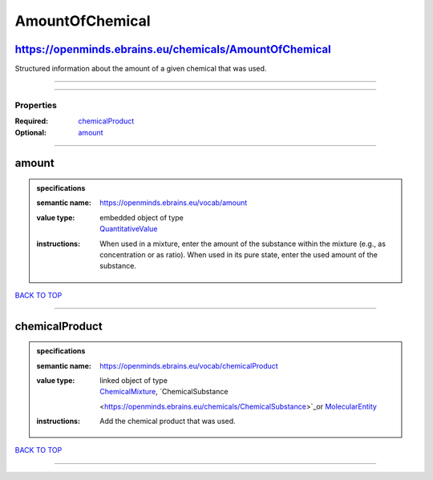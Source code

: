 ################
AmountOfChemical
################

https://openminds.ebrains.eu/chemicals/AmountOfChemical
-------------------------------------------------------

Structured information about the amount of a given chemical that was used.

------------

------------

**********
Properties
**********

:Required: `chemicalProduct <chemicalProduct_heading_>`_
:Optional: `amount <amount_heading_>`_

------------

.. _amount_heading:

amount
------

.. admonition:: specifications

   :semantic name: https://openminds.ebrains.eu/vocab/amount
   :value type: | embedded object of type
                | `QuantitativeValue <https://openminds.ebrains.eu/core/QuantitativeValue>`_
   :instructions: When used in a mixture, enter the amount of the substance within the mixture (e.g., as concentration or as ratio). When used in its pure
      state, enter the used amount of the substance.

`BACK TO TOP <AmountOfChemical_>`_

------------

.. _chemicalProduct_heading:

chemicalProduct
---------------

.. admonition:: specifications

   :semantic name: https://openminds.ebrains.eu/vocab/chemicalProduct
   :value type: | linked object of type
                | `ChemicalMixture <https://openminds.ebrains.eu/chemicals/ChemicalMixture>`_, `ChemicalSubstance
                <https://openminds.ebrains.eu/chemicals/ChemicalSubstance>`_or `MolecularEntity <https://openminds.ebrains.eu/controlledTerms/MolecularEntity>`_
   :instructions: Add the chemical product that was used.

`BACK TO TOP <AmountOfChemical_>`_

------------

